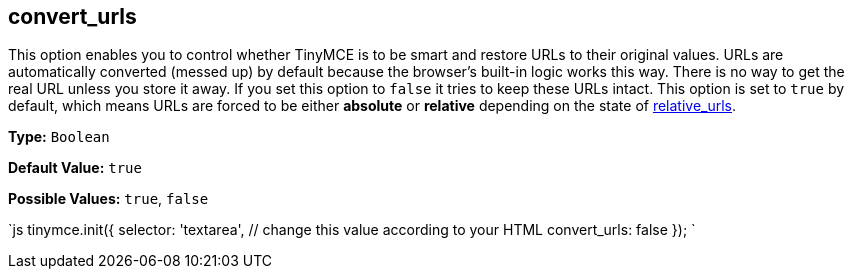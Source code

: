 == convert_urls

This option enables you to control whether TinyMCE is to be smart and restore URLs to their original values. URLs are automatically converted (messed up) by default because the browser's built-in logic works this way. There is no way to get the real URL unless you store it away. If you set this option to `false` it tries to keep these URLs intact. This option is set to `true` by default, which means URLs are forced to be either *absolute* or *relative* depending on the state of <<relative_urls,relative_urls>>.

*Type:* `Boolean`

*Default Value:* `true`

*Possible Values:* `true`, `false`

`js
tinymce.init({
  selector: 'textarea',  // change this value according to your HTML
  convert_urls: false
});
`
